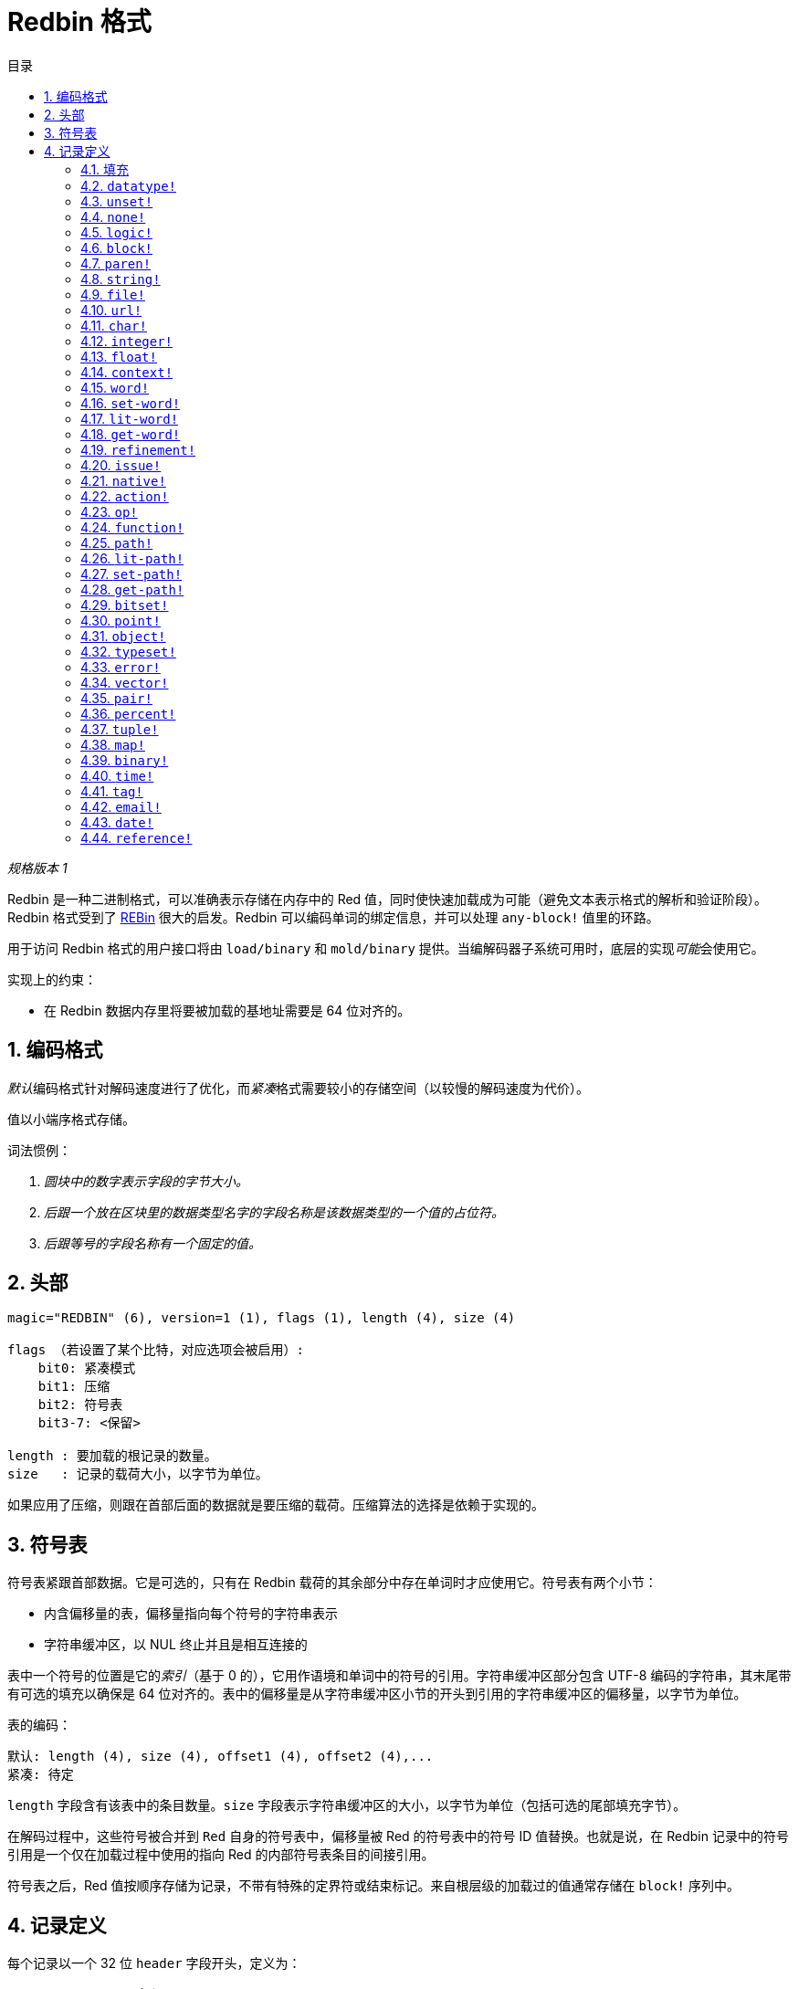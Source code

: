 = Redbin 格式
:toc:
:toc-title: 目录
:numbered:

__规格版本 1__

Redbin 是一种二进制格式，可以准确表示存储在内存中的 Red 值，同时使快速加载成为可能（避免文本表示格式的解析和验证阶段）。Redbin 格式受到了 link:http://www.rebol.com/article/0044.html[REBin] 很大的启发。Redbin 可以编码单词的绑定信息，并可以处理 `any-block!` 值里的环路。

用于访问 Redbin 格式的用户接口将由 `load/binary` 和 `mold/binary` 提供。当编解码器子系统可用时，底层的实现__可能__会使用它。

实现上的约束：

* 在 Redbin 数据内存里将要被加载的基地址需要是 64 位对齐的。

== 编码格式

__默认__编码格式针对解码速度进行了优化，而__紧凑__格式需要较小的存储空间（以较慢的解码速度为代价）。

值以小端序格式存储。

词法惯例：

. __圆块中的数字表示字段的字节大小。__

. __后跟一个放在区块里的数据类型名字的字段名称是该数据类型的一个值的占位符。__

. __后跟等号的字段名称有一个固定的值。__


== 头部

----
magic="REDBIN" (6), version=1 (1), flags (1), length (4), size (4)

flags （若设置了某个比特，对应选项会被启用）:
    bit0: 紧凑模式
    bit1: 压缩
    bit2: 符号表
    bit3-7: <保留>

length : 要加载的根记录的数量。
size   : 记录的载荷大小，以字节为单位。
----

如果应用了压缩，则跟在首部后面的数据就是要压缩的载荷。压缩算法的选择是依赖于实现的。

== 符号表

符号表紧跟首部数据。它是可选的，只有在 Redbin 载荷的其余部分中存在单词时才应使用它。符号表有两个小节：

* 内含偏移量的表，偏移量指向每个符号的字符串表示
* 字符串缓冲区，以 NUL 终止并且是相互连接的

表中一个符号的位置是它的__索引__（基于 0 的），它用作语境和单词中的符号的引用。字符串缓冲区部分包含 UTF-8 编码的字符串，其末尾带有可选的填充以确保是 64 位对齐的。表中的偏移量是从字符串缓冲区小节的开头到引用的字符串缓冲区的偏移量，以字节为单位。

表的编码：

 默认: length (4), size (4), offset1 (4), offset2 (4),...
 紧凑: 待定

`length` 字段含有该表中的条目数量。`size` 字段表示字符串缓冲区的大小，以字节为单位（包括可选的尾部填充字节）。

在解码过程中，这些符号被合并到 `Red` 自身的符号表中，偏移量被 Red 的符号表中的符号 ID 值替换。也就是说，在 Redbin 记录中的符号引用是一个仅在加载过程中使用的指向 Red 的内部符号表条目的间接引用。

符号表之后，Red 值按顺序存储为记录，不带有特殊的定界符或结束标记。来自根层级的加载过的值通常存储在 `block!` 序列中。

== 记录定义

每个记录以一个 32 位 `header` 字段开头，定义为：

****
 * bit31    : new-line 标记
 * bit30    : no-values 标记（用于语境）
 * bit29    : stack? 标记   （用于语境）
 * bit28    : self? 标记    （用于语境）
 * bit27    : set? 标记     （用于语境）
 * bit26-16 : <保留>
 * bit15-8  : 单位（用于编码在某个序列的缓冲区的元素大小）
 * bit7-0   : 类型
****

以下是对于每个单独的记录的描述：

=== 填充 anchor:padding[] 

----
默认: header (4)
紧凑: n/a

header/type=0
----

这个空的类型槽位用于正确地对齐 64 位值。

=== `datatype!` anchor:datatype[] 

----
默认: header (4), value (4)
紧凑: 待定

header/type=1
----

=== `unset!` anchor:unset[] 

----
默认: header (4)
紧凑: 待定

header/type=2
----

=== `none!` anchor:none[] 

----
默认: header (4)
紧凑: 待定

header/type=3
----

=== `logic!` anchor:logic[] 

----
默认: header (4), value=0|1 (4)
紧凑: 待定

header/type=4
----

=== `block!` anchor:block[] 

----
默认: header (4), head (4), length (4), ...
紧凑: 待定

header/type=5
----

`head` 字段使用基于 0 的整数表示该区块引用的偏移。`length` 字段包含要存储在该区块中的值的数量。区块值简单地遵循区块的定义，不需要分隔符和结束定界符。

=== `paren!` anchor:paren[] 

----
默认: header (4), head (4), length (4), ...
紧凑: 待定

header/type=6
----

与 `block!` 的编码规则相同。

=== `string!` anchor:string[] 

----
默认: header (4), head (4), length (4), data (unit*length) [, padding (1-3)]
紧凑: 待定

header/type=7
header/unit=1|2|4
----

`head` 字段跟用于区块的含义一样。`unit` 子字段表示字符串的编码格式，只有 1、2 和 4 的值是有效的。`length` 字段含有要存储在该字符串中的代码点的数量，最多支持 16777215（2 ^ 24 - 1）个代码点。字符串以 UCS-1、UCS-2 或 UCS-4 格式编码。`length` 字段中不存在 NUL 字符，也不需要它。可能会存在 1 到 3 个 NUL 字节的可选的尾部填充，以将 `string!` 记录的末尾与 32 位边界对齐。

=== `file!` anchor:file[] 

----
默认: header (4), head (4), length (4), data (unit*length)
紧凑: 待定

header/type=8
header/unit=1|2|4
----

与 `string!` 的编码规则相同。

=== `url!` anchor:url[] 

----
默认: header (4), head (4), length (4), data (unit*length)
紧凑: 待定

header/type=9
----

与 `string!` 的编码规则相同。

=== `char!` anchor:char[] 

----
默认: header (4), value (4)
紧凑: 待定

header/type=10
----

=== `integer!` anchor:integer[] 

----
默认: header (4), value (4)
紧凑: 待定

header/type=11
----

=== `float!` anchor:float[] 

----
默认: [padding=0 (4),] header (4), value (8)
紧凑: 待定

header/type=12
----

添加了可选的填充字段以将 `value` 字段偏移量正确地对齐到 64 位值。

=== `context!` anchor:context[] 

----
默认: header (4), length (4), symbol1 (4), symbol2 (4),..., value1 [any-type!], value2 [any-type!], ...
紧凑: 待定

header/type=14
header/no-values=0|1
header/stack?=0|1
header/self?=0|1
----

语境是一些数据类型在内部使用的 Red 值，如 `function!`、`object!` 和派生类型。语境包含两个连续的表，第一个是内含在语境中表示为符号引用的单词条目的列表，第二个是在第一个表中每个符号的关联值。`length` 字段表示语境中条目的数量。语境记录只能存在于根层级，不能嵌套。如果设置了 `no-values` 标记，则表示符号之后没有值（空的语境）。如果设置了 `stack?` 标记，那么这个值将在栈上而不是堆上分配。`self?` 标记用于表示该语境能够处理自引用的单词（对象中的 `self`）。

=== `word!` anchor:word[] 

----
默认: header (4), symbol (4), context (4), index (4)
紧凑: 待定

header/type=15
header/set?=0|1
----

`context` 字段是引用 `context` 值的相对于 Redbin 文件中记录小节开头的偏移量。这个语境在 Redbin 记录列表中，并需要位于该单词记录之前。如果 `context` 等于 `-1`，则指的是全局语境。

如果定义了 `set?` 字段，则该记录后跟的是 `any-value!` 记录，解码器将需要（在正确的语境中）把该单词设置为这个值。这形成一个名称/值对，允许在为一个给定的语境提供一系列值代价太昂贵时（主要对于在全局语境中的名称/值对）用直接写值的方式编码单词的值。

=== `set-word!` anchor:set-word[] 

----
默认: header (4), symbol (4), context (4), index (4)
紧凑: 待定

header/type=16
----

和 `word!` 相同。

=== `lit-word!` anchor:lit-word[] 

----
默认: header (4), symbol (4), context (4), index (4)
紧凑: 待定

header/type=17
----

和 `word!` 相同。

=== `get-word!` anchor:get-word[] 

----
默认: header (4), symbol (4), context (4), index (4)
紧凑: 待定

header/type=18
----

和 `word!` 相同。

=== `refinement!` anchor:refinement[] 

----
默认: header (4), symbol (4), context (4), index (4)
紧凑: 待定

header/type=19
----

和 `word!` 相同。

=== `issue!` anchor:issue[] 

----
默认: header (4), symbol (4)
紧凑: 待定

header/type=20
----

=== `native!` anchor:native[] 

----
默认: header (4), ID (4), spec [block!]
紧凑: 待定

header/type=21
----

`ID` 是指入内部 `natives/table` 跳转表的偏移量。

=== `action!` anchor:action[] 

----
默认: header (4), ID (4), spec [block!]
紧凑: 待定

header/type=22
----

`ID` 是指入内部 `actions/table` 跳转表的偏移量。

=== `op!` anchor:op[] 

----
默认: header (4), symbol (4), 
紧凑: 待定

header/type=23
----

`symbol` 表示作为该 `op!` 值的源的动作、原生或函数名称（仅来自全局语境中的）。

=== `function!` anchor:function[] 

----
默认: header (4), context [context!], spec [block!], body [block!], args [block!], obj-ctx [context!]
紧凑: 待定

header/type=24
----

=== `path!` anchor:path[] 

----
默认: header (4), head (4), length (4), ...
紧凑: 待定

header/type=25
----

与 `block!` 的编码规则相同。

=== `lit-path!` anchor:lit-path[] 

----
默认: header (4), head (4), length (4), ...
紧凑: 待定

header/type=26
----

与 `block!` 的编码规则相同。

=== `set-path!` anchor:set-path[] 

----
默认: header (4), head (4), length (4), ...
紧凑: 待定

header/type=27
----

与 `block!` 的编码规则相同。

=== `get-path!` anchor:get-path[] 

----
默认: header (4), head (4), length (4), ...
紧凑: 待定

header/type=28
----

与 `block!` 的编码规则相同。

=== `bitset!` anchor:bitset[] 

----
默认: header (4), length (4), bits (length)
紧凑: 待定

header/type=30
----

`length` 字段表示存储的位数，舍入到 8 的上倍数。这些比特是 `bitset!` 序列缓冲区的内存转储，端序会被保留。`bits` 字段需要用足够的 NUL 字节进行填充，以保持下一个记录是 32 位对齐的。

=== `point!` anchor:point[] 

----
默认: header (4), x (4), y (4), z (4)
紧凑: 待定

header/type=31
----

=== `object!` anchor:object[] 

----
默认: header (4), context [reference!], class-id (4), on-set-idx (4), on-set-arity (4)
紧凑: 待定

header/type=32
----

`on-set-idx` 字段表示该语境值表中 `on-change*` 的偏移量。`on-set-arity` 存储该函数的参数个数。

=== `typeset!` anchor:typeset[] 

----
默认: header (4), array1 (4), array2 (4), array3 (4)
紧凑: 待定

header/type=33
----

=== `error!` anchor:error[] 

----
默认: header (4), context [reference!]
紧凑: 待定

header/type=34
----

=== `vector!` anchor:vector[] 

----
默认: header (4), head (4), length (4), values (unit*length)
紧凑: 待定

header/type=35
----

`unit` 表示向量元素类型的大小：1、2、4 或 8 个字节。`values` 字段持有内含值的该列表。`values` 需要用 NUL 字节填充，以将下一个记录对齐到 32 位边界（如果 `unit` 等于 1 或 2）。

=== `pair!` anchor:pair[] 

----
默认: header (4), x (4), y (4)
紧凑: 待定

header/type=37
----

=== `percent!` anchor:percent[] 

----
默认: [padding=0 (4),] header (4), value (8)
紧凑: 待定

header/type=38
----

百分数值存储为 64 位浮点数。添加了可选的填充字段将 `value` 字段的偏移量正确地对齐到 64 位值。

=== `tuple!` anchor:tuple[] 

----
默认: header (4), array1 (4), array2 (4), array3 (4)
紧凑: 待定

header/type=39
----

=== `map!` anchor:map[] 

----
默认: header (4), length (4), ...
紧凑: 待定

header/type=40
----

`length` 字段含有要存储在该映射中的元素数量（键 + 值）。映射的元素简单地遵循长度的定义，不需要分隔符或结尾定界符。

=== `binary!` anchor:binary[] 

----
默认: header (4), head (4), length (4), ...
紧凑: 待定

header/type=41
----

与 `block!` 的编码规则相同。

=== `time!` anchor:time[] 

----
默认: [padding=0 (4),] header (4), value (8)
紧凑: 待定

header/type=43
----

时间值存储为 64 位浮点数。添加了可选的填充字段将 `value` 字段的偏移量正确地对齐到 64 位值。

=== `tag!` anchor:tag[] 

----
默认: header (4), head (4), length (4), data (unit*length)
紧凑: 待定

header/type=44
header/unit=1|2|4
----

与 `string!` 的编码规则相同。

=== `email!` anchor:email[] 

----
默认: header (4), head (4), length (4), data (unit*length)
紧凑: 待定

header/type=45
header/unit=1|2|4
----

与 `string!` 的编码规则相同。

=== `date!` anchor:date[] 

----
默认: header (4), date (4), time (8)
紧凑: 待定

header/type=47
----

`date` 被包装成一个 32 位整数（与 `red-date!` 相同）。`time` 值存储为 64 位浮点数。

=== `reference!` anchor:reference[] 

----
默认: header (4), count (4), index1 (4), index2 (4), ...
紧凑: 待定

header/type=255
----

这个特殊的记录类型存储对已经加载的类型为 `any-block!` 或 `object!` 的值的引用，这使其可以在 Redbin 中存储环路。该引用由路径创建，指向加载的值（假定根的值存储在区块中）。每个 `index` 字段指向要进入的序列或对象的值，直到到达最后一个值，这个值指向要引用的值。`count` 字段表示要走过的索引数量。如果其中一个索引必须应用于对象，它引用的是相应的对象的字段（0 => 第 1 个字段，1 => 第 2 个字段，...）。所有索引都是基于零的。